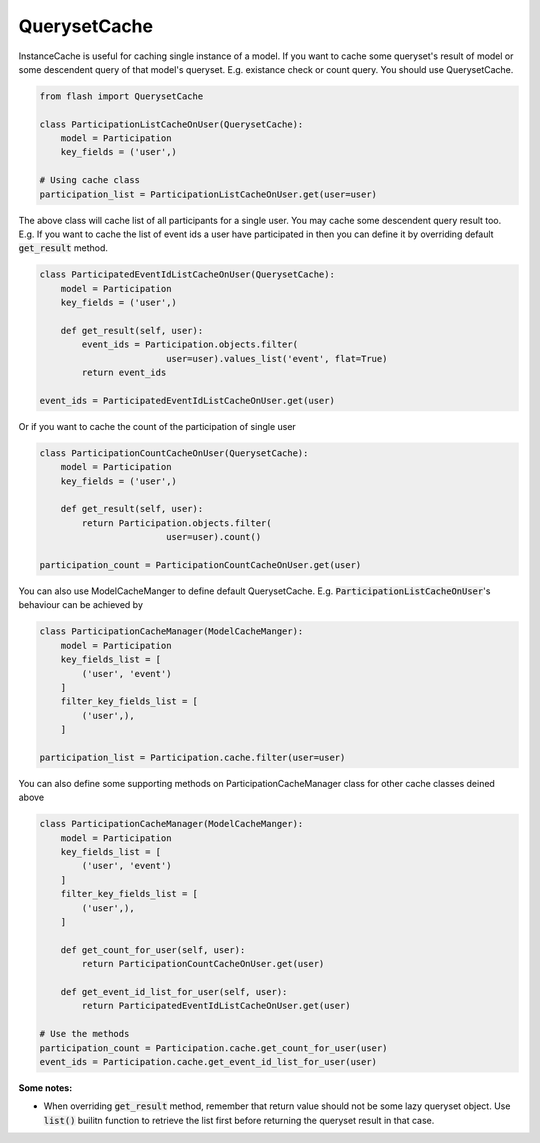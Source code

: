 *************
QuerysetCache
*************

InstanceCache is useful for caching single instance of a model.
If you want to cache some queryset's result of
model or some descendent query of that model's queryset.
E.g. existance check or count query. You should use QuerysetCache.


.. code-block:: python

    from flash import QuerysetCache

    class ParticipationListCacheOnUser(QuerysetCache):
        model = Participation
        key_fields = ('user',)

    # Using cache class
    participation_list = ParticipationListCacheOnUser.get(user=user)


The above class will cache list of all participants for a single user.
You may cache some descendent query result too. E.g. If you want to cache
the list of event ids a user have participated in then you can define it
by overriding default :code:`get_result` method.


.. code-block:: python

    class ParticipatedEventIdListCacheOnUser(QuerysetCache):
        model = Participation
        key_fields = ('user',)

        def get_result(self, user):
            event_ids = Participation.objects.filter(
                            user=user).values_list('event', flat=True)
            return event_ids

    event_ids = ParticipatedEventIdListCacheOnUser.get(user)


Or if you want to cache the count of the participation of single user


.. code-block:: python

    class ParticipationCountCacheOnUser(QuerysetCache):
        model = Participation
        key_fields = ('user',)

        def get_result(self, user):
            return Participation.objects.filter(
                            user=user).count()

    participation_count = ParticipationCountCacheOnUser.get(user)


You can also use ModelCacheManger to define default QuerysetCache.
E.g. :code:`ParticipationListCacheOnUser`'s behaviour can be achieved by


.. code-block:: python

    class ParticipationCacheManager(ModelCacheManger):
        model = Participation
        key_fields_list = [
            ('user', 'event')
        ]
        filter_key_fields_list = [
            ('user',),
        ]

    participation_list = Participation.cache.filter(user=user)


You can also define some supporting methods on ParticipationCacheManager class
for other cache classes deined above


.. code-block:: python

    class ParticipationCacheManager(ModelCacheManger):
        model = Participation
        key_fields_list = [
            ('user', 'event')
        ]
        filter_key_fields_list = [
            ('user',),
        ]

        def get_count_for_user(self, user):
            return ParticipationCountCacheOnUser.get(user)

        def get_event_id_list_for_user(self, user):
            return ParticipatedEventIdListCacheOnUser.get(user)

    # Use the methods
    participation_count = Participation.cache.get_count_for_user(user)
    event_ids = Participation.cache.get_event_id_list_for_user(user)


**Some notes:**

* When overriding :code:`get_result` method, remember that return value should not be
  some lazy queryset object. Use :code:`list()` builitn function to retrieve
  the list first before returning the queryset result in that case.


